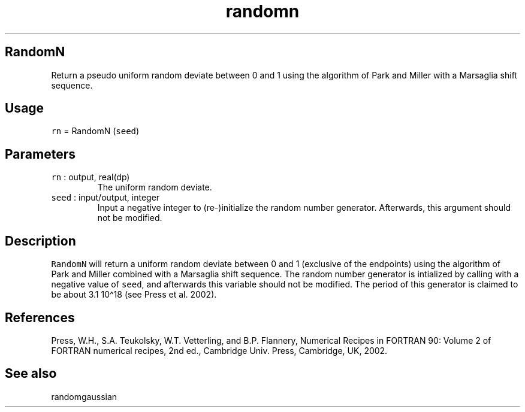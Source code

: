 .\" Automatically generated by Pandoc 2.7.3
.\"
.TH "randomn" "1" "2019-09-17" "Fortran 95" "SHTOOLS 4.5"
.hy
.SH RandomN
.PP
Return a pseudo uniform random deviate between 0 and 1 using the
algorithm of Park and Miller with a Marsaglia shift sequence.
.SH Usage
.PP
\f[C]rn\f[R] = RandomN (\f[C]seed\f[R])
.SH Parameters
.TP
.B \f[C]rn\f[R] : output, real(dp)
The uniform random deviate.
.TP
.B \f[C]seed\f[R] : input/output, integer
Input a negative integer to (re-)initialize the random number generator.
Afterwards, this argument should not be modified.
.SH Description
.PP
\f[C]RandomN\f[R] will return a uniform random deviate between 0 and 1
(exclusive of the endpoints) using the algorithm of Park and Miller
combined with a Marsaglia shift sequence.
The random number generator is intialized by calling with a negative
value of \f[C]seed\f[R], and afterwards this variable should not be
modified.
The period of this generator is claimed to be about 3.1 10\[ha]18 (see
Press et al.\ 2002).
.SH References
.PP
Press, W.H., S.A.
Teukolsky, W.T.
Vetterling, and B.P.
Flannery, Numerical Recipes in FORTRAN 90: Volume 2 of FORTRAN numerical
recipes, 2nd ed., Cambridge Univ.
Press, Cambridge, UK, 2002.
.SH See also
.PP
randomgaussian
